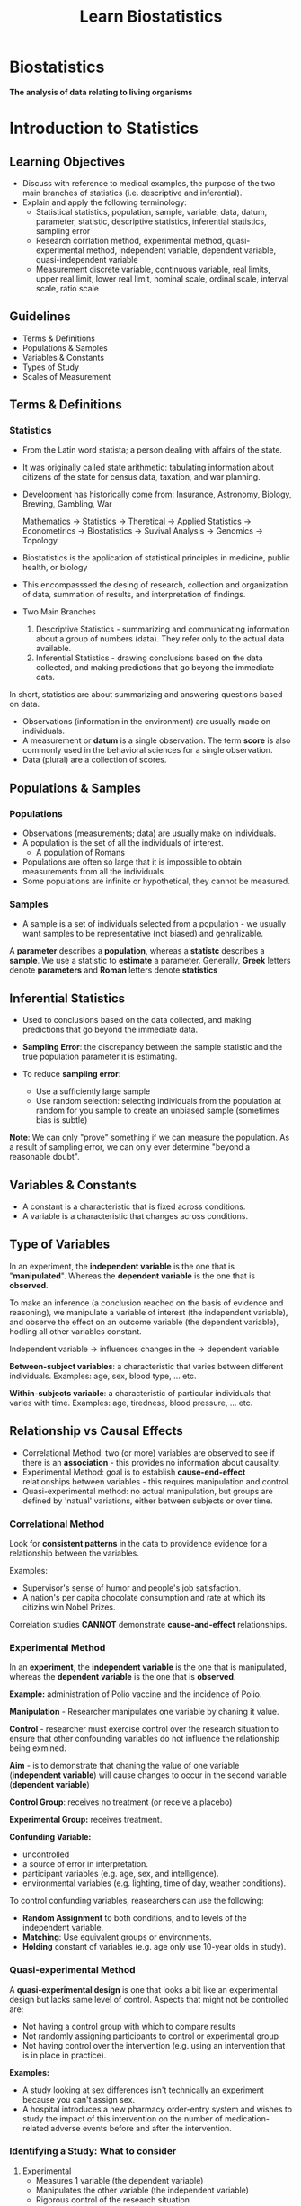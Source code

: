 #+title: Learn Biostatistics

* Biostatistics

*The analysis of data relating to living organisms*

* Introduction to Statistics
** Learning Objectives
- Discuss with reference to medical examples, the purpose of the two main branches of statistics (i.e. descriptive and inferential).
- Explain and apply the following terminology:
  - Statistical
    statistics, population, sample, variable, data, datum, parameter, statistic, descriptive statistics, inferential statistics, sampling error
  - Research
    corrlation method, experimental method, quasi-experimental method, independent variable, dependent variable, quasi-independent variable
  - Measurement
    discrete variable, continuous variable, real limits, upper real limit, lower real limit, nominal scale, ordinal scale, interval scale, ratio scale

** Guidelines
- Terms & Definitions
- Populations & Samples
- Variables & Constants
- Types of Study
- Scales of Measurement

** Terms & Definitions
*** Statistics
- From the Latin word statista; a person dealing with affairs of the state.
- It was originally called state arithmetic: tabulating information about citizens of the state for census data, taxation, and war planning.
- Development has historically come from:
  Insurance, Astronomy, Biology, Brewing, Gambling, War

  Mathematics -> Statistics -> Theretical
                            -> Applied Statistics -> Econometirics
                                                  -> Biostatistics -> Suvival Analysis
                                                  -> Genomics
              -> Topology

- Biostatistics is the application of statistical principles in medicine, public health, or biology
- This encompasssed the desing of research, collection and organization of data, summation of results, and interpretation of findings.

- Two Main Branches
  1. Descriptive Statistics - summarizing and communicating information about a group of numbers (data). They refer only to the actual data available.
  2.  Inferential Statistics - drawing conclusions based on the data collected, and making predictions that go beyong the immediate data.

In short, statistics are about summarizing and answering questions based on data.

- Observations (information in the environment) are usually made on individuals.
- A measurement or *datum* is a single observation. The term *score* is also commonly used in the behavioral sciences for a single observation.
- Data (plural) are a collection of scores.

** Populations & Samples
*** Populations
 - Observations (measurements; data) are usually make on individuals.
 - A population is the set of all the individuals of interest.
   - A population of Romans
 - Populations are often so large that it is impossible to obtain measurements from all the individuals
 - Some populations are infinite or hypothetical, they cannot be measured.

*** Samples
 - A sample is a set of individuals selected from a population - we usually want samples to be representative (not biased) and genralizable.

A *parameter* describes a *population*, whereas a *statistc* describes a *sample*.
We use a statistic to *estimate* a parameter.
Generally, *Greek* letters denote *parameters* and *Roman* letters denote *statistics*

** Inferential Statistics
- Used to conclusions based on the data collected, and making predictions that go beyond the immediate data.

- *Sampling Error*: the discrepancy between the sample statistic and the true population parameter it is estimating.

- To reduce *sampling error*:
  - Use a sufficiently large sample
  - Use random selection: selecting individuals from the population at random for you sample to create an unbiased sample (sometimes bias is subtle)

**Note**: We can only "prove" something if we can measure the population. As a result of sampling error, we can only ever determine "beyond a reasonable doubt".

** Variables & Constants
- A constant is a characteristic that is fixed across conditions.
- A variable is a characteristic that changes across conditions.

** Type of Variables
In an experiment, the *independent variable* is the one that is "*manipulated*".
Whereas the *dependent variable* is the one that is *observed*.

To make an inference (a conclusion reached on the basis of evidence and reasoning), we manipulate a variable of interest (the independent variable), and observe the effect on an outcome variable (the dependent variable), hodling all other variables constant.

Independent variable -> influences changes in the -> dependent variable

*Between-subject variables*: a characteristic that varies between different individuals. Examples: age, sex, blood type, ... etc.

*Within-subjects variable*: a characteristic of particular individuals that varies with time. Examples: age, tiredness, blood pressure, ... etc.

** Relationship vs Causal Effects
- Correlational Method: two (or more) variables are observed to see if there is an *association* - this provides no information about causality.
- Experimental Method: goal is to establish *cause-end-effect* relationships between variables - this requires manipulation and control.
- Quasi-experimental method: no actual manipulation, but groups are defined by 'natual' variations, either between subjects or over time.

*** Correlational Method
Look for *consistent patterns* in the data to providence evidence for a relationship between the variables.

Examples:
- Supervisor's sense of humor and people's job satisfaction.
- A nation's per capita chocolate consumption and rate at which its citizins win Nobel Prizes.

Correlation studies *CANNOT* demonstrate *cause-and-effect* relationships.

*** Experimental Method
In an *experiment*, the *independent variable* is the one that is manipulated, whereas the *dependent variable* is the one that is *observed*.

*Example:* administration of Polio vaccine and the incidence of Polio.

*Manipulation* - Researcher manipulates one variable by chaning it value.

*Control* - researcher must exercise control over the research situation to ensure that other confounding variables do not influence the relationship being exmined.

*Aim* - is to demonstrate that chaning the value of one variable (*independent variable*) will cause changes to occur in the second variable (*dependent variable*)

*Control Group*: receives no treatment (or receive a placebo)

*Experimental Group:* receives treatment.

*Confunding Variable:*
 - uncontrolled
 - a source of error in interpretation.
 - participant variables (e.g. age, sex, and intelligence).
 - environmental variables (e.g. lighting, time of day, weather conditions).

To control confunding variables, reasearchers can use the following:
 - *Random Assignment* to both conditions, and to levels of the independent variable.
 - *Matching*: Use equivalent groups or environments.
 - *Holding* constant of variables (e.g. age only use 10-year olds in study).

*** Quasi-experimental Method
A *quasi-experimental design* is one that looks a bit like an experimental design but lacks same level of control. Aspects that might not be controlled are:
- Not having a control group with which to compare results
- Not randomly assigning participants to control or experimental group
- Not having control over the intervention (e.g. using an intervention that is in place in practice).

*Examples:*
- A study looking at sex differences isn't technically an experiment because you can't assign sex.
- A hospital introduces a new pharmacy order-entry system and wishes to study the impact of this intervention on the number of medication-related adverse events before and after the intervention.

*** Identifying a Study: What to consider
1. Experimental
   - Measures 1 variable (the dependent variable)
   - Manipulates the other variable (the independent variable)
   - Rigorous control of the research situation

2. Quasi-experimental
   - Measures 1 variable (the dependent variable)
   - Cannot manipulates the independent variable
   - Rigorous control of the research situation

3. Correlational
   - Measures 2 (or more) variables
   - No manipulation or control of the research situation

** Scales of Measurement
When collecting data need to make measurements.

How do we measure things?
- By putting them into categories (qualitative).
- By using numbers (quantitative).

There are different kinds of measurement *variables*:
- Discrete
  - consist of separate, indivisible categories.
  - No values can exist between two adjacent categories.
  - Examples:

- Continuous
  - an infinite number of possible values that fit between any two adjacent values. It is divisible into an infinite number of fractional parts.
  - Examples: Time, weight, pupil diameter, blood pressure, ... etc.
  - It should be rare to obtain identical measurements for two different individuals.
  - Each measurement category is actually an interval that must be defined by boundaries.
  - Example: Blood Pressure - the arterial preasure of the systemic circulation exerted upon the walls of blood vessels.

As well as different kinds of measurement scales:
- nominal
  - classification data
  - no ordering
  - arbitrary labels
- ordinal
  - values are categories organized in an ordered sequence (ranks)
  - norminal, but also contain a greater than/less than relationship between values on the scale.
  - cannot determine the magnitude of the relationships.
- interval
  - ordered categories that are all intervals of exatly the same size.
    - orderd, constant scale but no natural zero.
  - Examples: temperature in Fahrenheit or Celsius, IQ scores, dates, ... etc.
  - Differences between intervals are meaningful, but ratios are not (because there is no abolute zero)
    - The amount of difference from 30 to 20 degree is the same as that of 20 to 10 degree. But the ratio of 20/10 DOES NOT mean 20 is twice as hot as 10.
- ratio - an interval scale with an absolute zero point.
  - Examples: reaction time, hight, erros on a test, temperature in Kelvin.
  - All the qualities of an interval scale, but ratios of numbers reflect ratios of magnitude (because the zero reflects a true absence of the variable being measured).

* Describing Data: Shape
** Learning Objectives
1. Discuss frequency distribution tables and graphs as organized displays showing where all of the individual scores are located on the scale of measurement.

2. Construct graphs, including bar graphs, histograms, piecharts and polygons, and interpret data that are presented in a graph.

3. Describe the shape of a distribution portrayed in a frequency distribution graph.

4. Interpret locations within a distribution in terms of percentiles and percentile ranks.

** Statistical Notation
- N = number of measurements in a population
- n = number of measurements in a sample

** Frequency Distributions
*Descriptive Statistics* are used to summarize, organize and simplify data (i.e. observations).

Organize --> Look for Patterns --> Communicate

- Frequency Table
- Grouped Frequency Table
- Relative Frequency Distribution
- Cumulative Frequency Distribution
  - Expressed as a percentage;
  - represents the % of scores *accumulated as you move up the scale*, (i.e. the % of scores *lying within and below each class interval).

** Graphs of Data
A graph is a diagram showing the relationship between variable quantities.
Typically measurements are represented on the horizontal axis (x axis) and frequencies on the vertical axis (y axis).
The type of graph used to display a distribution depends on the scale of mesurement used

*** Scales of Measurement:
- Nominal - use a bar graph or pie chart
- Ordinal - Use a bar graph
- Interval - use a histogram or polygon
- Ratio - use a histogram, polygon or pie chart

**** Polygon Graph
- for continuous data on an interval/ratio scale
  - a dot represents each score
  - a continuous line is drawn from dot to dot
  - to complete, a line is drwan down to the x-axis at each end
- Cumulative Frequency Polygon

** Frequency Distribution Graphs
Rather than drawing a complete frequency distribution graph, researchers often simply describe its characteristics.

There are 3 characteristics that completely describe any distribution:
- Shape
- Central Tendency (where the center is located)
- Variability (how spread of the scores are)

** Shape of a Frequency Distribution
*** Normal Distribution
- It is a commonly occurring population distribution in biological research
- The smooth curve indicates you are not connecting a series of dots (real frequencies) but instead are showing the relative changes that occur from one score to the next.
- The word normal refers to a specific shape, defined by a mathematical equation.
- Symmetrical and mathematically certain in most situations.
- The greatest frequency is in the middle and relatively smaller frequencies as you move forwards either extreme.

*** Symetric vs Skewed Distribution
In a skewed distribution, the scores tend to pile up toward one end of the scale and taper off gradually at the other end.

The section where the scores taper off toward one end of the distribution is called the tail of the distribution.
- Positive Skewed - right skewed - the tail is on the right-hand side.
- Negative Skewed - left skewed - the tail is on the left-hand side.

*** Kurtosis
The sharpness of the peak of a frequency distribution curve.
- Mesokurtic: the peakedness or kurtosis is the same as the normal distribution.
- Leptokurtic: the peakedness or kurtosis is greater than the normal distribution.
- Platykurtic: the peakedness or kurtosis is less than the normal distribution.

** Rank and Percentile
The rank or percntile rank is the percentage of individuals with scores at or below the particular value.

When a particular score is identified by its rank, we call it a percentile.
- Percentile: What score has this % or scores below it (refers to a score)?
- Percent Rank: What is the percentage of scores below this one (refers to a percentage)?
  - Provide a way of giving information about one individual score in relation to all the other scores in a distribution.
- Percentile Ranks: are one member of a family of values called quantiles, which divide distributions into an equal number of parts.
  - Centiles - divide into 100 equal parts
  - Quartiles - divide into 4 equal parts
  - Quintiles - divide into 5 equal parts
  - Deciles - divide into 10 equal parts

* Describing Data: Central Tendency
** Learning Objectives
1. Define central tendency and discuss the general purpose of obtaining a measure of central tendency.
2. Define and calculate each of the three basic measures of central tendency (mean, median and mode) for a set of data.
3. Explain when each of the three measures of central tendency should be used, and their advantages and disadvantages.

* Hypothesis Testing
- Type I Error (False Positive Error) - Incorrectly reject the Null Hypothesis while it is actually true. (Incorrectly get a P-value less than the significance level, while it should be greater)
- Type II Error (False Negative Error) - Incorrectly failed to reject the Null Hypothesis while it is actually false. (Incorrectly get a P-value greater than the significanc level while it should be less)

* Generalized Linear Mixed-effects Models (GLMM)
** When is GLMM needed?
- Combination of two things requires generalized linear mixed (effects) models
  - Outcome is not normally distributed, but distribution is known (link function)
  - More than one source of random error
- Non-normal distribution -> generalized linear models
- Multiple sources of random error -> mixed effects models

*** Outcomes
- General cases
  - Normally distributed outcomes
  - "Simple" categorical data
- Alternative situation
  1. Non-normal, unidentifiable distribution
     - Not generalized linear models
     - Use nonparametric, or computationally intensive methods
  2. Non-normal, identifiable distribution
     - Try generalized linear models/GLMM
- Distribution of response variable typically
  - Binomial/multinomial
  - Poisson/negative bionomial
  - Beta
  - Exponential Gamma
- Features of GLMM
  - Outcome not linearly realted to numeric predictor(s), BUT
  - some function of outcome IS linearly related to numeric predictor(s)
    - e.g. Logit for logistic regression
  - Variance not often separately estimated by model (i.e., no $\sigma$ parameter), but dictated by model
  - Individual observations not necessarily able to "equal" predicted value
    - Logisitic regression: observations equal to 1 or 0, and $\hat{p}$ something in between
    - Parameter "solution" not obtained using least squares; maximum likelihood equations not solved directly
      - Iterative solutions
*** Data Structure
- Unit (Person/Subject, field, lightbulb) contributes random variability - within subject effects
- Sometimes multiple sources contribute random variability
  - Split Plot Design
  - Repeated Measures Design
- Fixed effects and random effects
  - Fixed effects: generally applicable, interesting to report/account for in research
  - Random effects: from units/individuals not of specific interest, could be repalced in another study
  - Variability of random effects may be of interest - not specific units/individuals
  - Random effects come from units/individuals with measured values of variables/outcomes
  - Repeated measures may lead to correlation of residuals
  - Complicated: fixed effects, random effects, and correlation
    - Iterative solutions
** Basic Outline of Method
*** General Instructions
- Identify response variable distribution
- Identify units requiring random effects
- Determine which variables measured on which units
- Consider which variables might require/accommodate random slopes
- Consider whether random effects may be correlatied
- Consider whether repeated measures induce correlation among error terms
- Program/build the model; perform any variable selection
- Check Assumptions, make necessary changes
- Interpret results and inferences
*** Notes
- Graphing data and charting design extremely helpful
- Complete understanding of structure allows quality assessment
- Many principles of simpler models apply to GLMM
- More complicated model = more difficult iteration process = more convergence issues

** Results and Interpretation of GLMM
*** Case Study
- Publicly available simulated cancer data set from UCLA: [[https://stats.oarc.ucla.edu/other/mult-pkg/introduction-to-generalized-linear-mixed-models/][UCLA GLMM Example]]



** Questions
1. In the context of statistical modeling, when considering the application of mixed effects models, how does the methodology and interpretation differ when one opts to average measurements of the same variable across subjects or conditions, as opposed to incorporating random effects to account for variability across these measurements? Specifically, how to understand the implications of these two approaches in terms of their ability to accurately capture within-subject or within-group variability, and how this choice impacts the interpretation of the fixed effects in the model?

   *Answer:* In many real-world scenarios, data is collected in a way that introduces different kinds of variability. For instance, measurements might be taken from different individuals, across different times, or under varying conditions. This is where mixed effects models come into play, as they are designed to handle this complexity.
   - Mixed Effects Models:
     1. Random Effects: These models explicitly account for variability at different levels (like individual, time, group, etc.). By including random effects in your model, you're acknowledging that there's a structure to the data that can't be captured by fixed effects alone. For example, if you're measuring blood pressure in patients over time, a random effect could account for individual differences in baseline blood pressure.
     2. Fixed Effects: Alongside random effects, mixed models also include fixed effects, which are the usual regression coefficients that estimate the average relationship between predictors and the outcome across the entire dataset.
     3. Handling Dependency: One key advantage of mixed effects models is their ability to handle the dependency in the data (like measurements from the same individual being more similar to each other than to measurements from different individuals). Ignoring this dependency can lead to underestimated standard errors and overly confident inferences.
   - Averaging Measurements:
     Averaging measurements for the same variable is a simpler approach, often used for reducing complexity or dealing with repeated measures. However, this method has limitations:
     1. Loss of Information: Averaging discards valuable information about the variability and structure of the data at different levels (like within and between individual variability).
     2. Assumption of Homogeneity: It implicitly assumes that the variability within each group (or individual) is not important or is consistent across groups, which might not be true in many practical scenarios.
     3. Inability to Model Individual Trajectories: Averaging doesn't allow for the modeling of individual trajectories over time or under different conditions, something that is often critical in longitudinal studies or personalized medicine.
     4. Risk of Bias: If the variability is systematically related to other variables in your study, averaging can introduce bias.
   - In summary, while averaging measurements is a simpler method that might be useful in certain contexts, mixed effects models offer a more nuanced and accurate way to analyze data with multiple levels of variability. They allow you to capture both the average effects (through fixed effects) and the individual-specific or group-specific variations (through random effects), leading to a more comprehensive understanding of your data.
